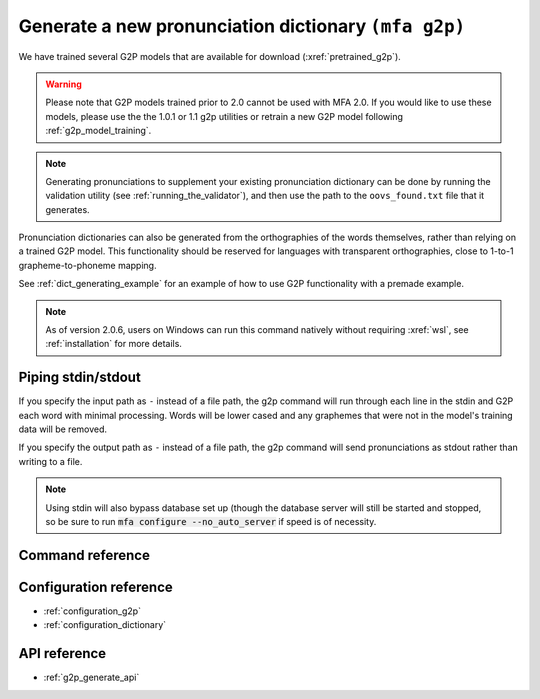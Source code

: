 

.. _g2p_dictionary_generating:

Generate a new pronunciation dictionary ``(mfa g2p)``
=====================================================

We have trained several G2P models that are available for download (:xref:`pretrained_g2p`).

.. warning::

   Please note that G2P models trained prior to 2.0 cannot be used with MFA 2.0.  If you would like to use
   these models, please use the the 1.0.1 or 1.1 g2p utilities or retrain a new G2P model following
   :ref:`g2p_model_training`.

.. note::

   Generating pronunciations to supplement your existing pronunciation
   dictionary can be done by running the validation utility (see :ref:`running_the_validator`), and then use the path
   to the ``oovs_found.txt`` file that it generates.


Pronunciation dictionaries can also be generated from the orthographies of the words themselves, rather than relying on
a trained G2P model.  This functionality should be reserved for languages with transparent orthographies, close to 1-to-1
grapheme-to-phoneme mapping.

See :ref:`dict_generating_example` for an example of how to use G2P functionality with a premade example.

.. note::

   As of version 2.0.6, users on Windows can run this command natively without requiring :xref:`wsl`, see :ref:`installation` for more details.

Piping stdin/stdout
-------------------

If you specify the input path as ``-`` instead of a file path, the g2p command will run through each line in the stdin and G2P each word with minimal processing.  Words will be lower cased and any graphemes that were not in the model's training data will be removed.

If you specify the output path as ``-`` instead of a file path, the g2p command will send pronunciations as stdout rather than writing to a file.

.. note::

   Using stdin will also bypass database set up (though the database server will still be started and stopped, so be sure to run :code:`mfa configure --no_auto_server` if speed is of necessity.

Command reference
-----------------

.. click:: montreal_forced_aligner.command_line.g2p:g2p_cli
   :prog: mfa g2p
   :nested: full

Configuration reference
-----------------------

- :ref:`configuration_g2p`
- :ref:`configuration_dictionary`

API reference
-------------

- :ref:`g2p_generate_api`
